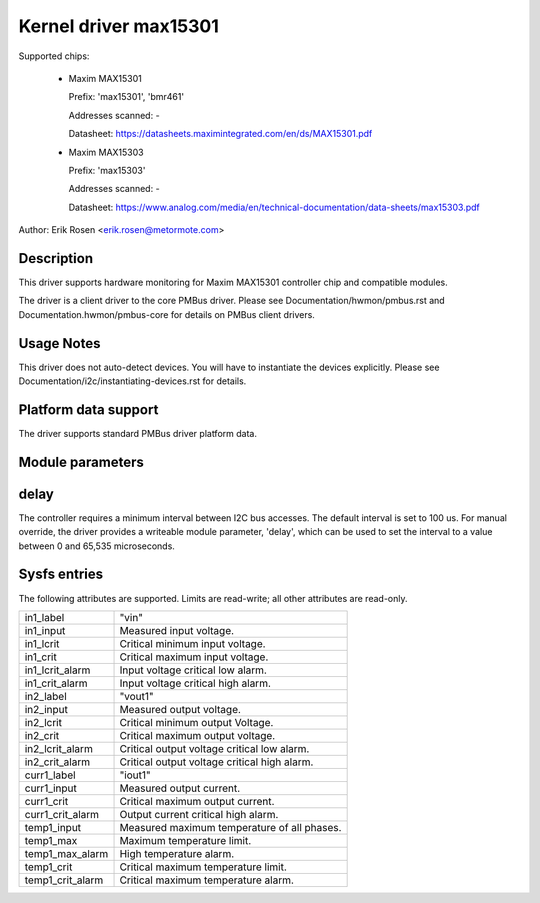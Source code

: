 .. SPDX-License-Identifier: GPL-2.0

Kernel driver max15301
======================

Supported chips:

  * Maxim MAX15301

    Prefix: 'max15301', 'bmr461'

    Addresses scanned: -

    Datasheet: https://datasheets.maximintegrated.com/en/ds/MAX15301.pdf

  * Maxim MAX15303

    Prefix: 'max15303'

    Addresses scanned: -

    Datasheet: https://www.analog.com/media/en/technical-documentation/data-sheets/max15303.pdf

Author: Erik Rosen <erik.rosen@metormote.com>


Description
-----------

This driver supports hardware monitoring for Maxim MAX15301 controller chip and
compatible modules.

The driver is a client driver to the core PMBus driver. Please see
Documentation/hwmon/pmbus.rst and Documentation.hwmon/pmbus-core for details
on PMBus client drivers.


Usage Notes
-----------

This driver does not auto-detect devices. You will have to instantiate the
devices explicitly. Please see Documentation/i2c/instantiating-devices.rst for
details.


Platform data support
---------------------

The driver supports standard PMBus driver platform data.


Module parameters
-----------------

delay
-----

The controller requires a minimum interval between I2C bus accesses.
The default interval is set to 100 us. For manual override, the driver
provides a writeable module parameter, 'delay', which can be used to
set the interval to a value between 0 and 65,535 microseconds.


Sysfs entries
-------------

The following attributes are supported. Limits are read-write; all other
attributes are read-only.

======================= ========================================================
in1_label		"vin"
in1_input		Measured input voltage.
in1_lcrit		Critical minimum input voltage.
in1_crit		Critical maximum input voltage.
in1_lcrit_alarm		Input voltage critical low alarm.
in1_crit_alarm		Input voltage critical high alarm.

in2_label		"vout1"
in2_input		Measured output voltage.
in2_lcrit		Critical minimum output Voltage.
in2_crit		Critical maximum output voltage.
in2_lcrit_alarm		Critical output voltage critical low alarm.
in2_crit_alarm		Critical output voltage critical high alarm.

curr1_label		"iout1"
curr1_input		Measured output current.
curr1_crit		Critical maximum output current.
curr1_crit_alarm	Output current critical high alarm.

temp1_input		Measured maximum temperature of all phases.
temp1_max		Maximum temperature limit.
temp1_max_alarm		High temperature alarm.
temp1_crit		Critical maximum temperature limit.
temp1_crit_alarm	Critical maximum temperature alarm.
======================= ========================================================
